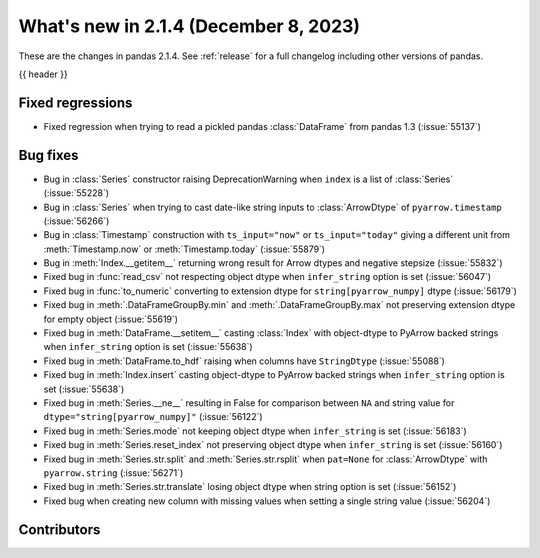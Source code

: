 .. _whatsnew_214:

What's new in 2.1.4 (December 8, 2023)
---------------------------------------

These are the changes in pandas 2.1.4. See :ref:`release` for a full changelog
including other versions of pandas.

{{ header }}

.. ---------------------------------------------------------------------------
.. _whatsnew_214.regressions:

Fixed regressions
~~~~~~~~~~~~~~~~~
- Fixed regression when trying to read a pickled pandas :class:`DataFrame` from pandas 1.3 (:issue:`55137`)

.. ---------------------------------------------------------------------------
.. _whatsnew_214.bug_fixes:

Bug fixes
~~~~~~~~~
- Bug in :class:`Series` constructor raising DeprecationWarning when ``index`` is a list of :class:`Series` (:issue:`55228`)
- Bug in :class:`Series` when trying to cast date-like string inputs to :class:`ArrowDtype` of ``pyarrow.timestamp`` (:issue:`56266`)
- Bug in :class:`Timestamp` construction with ``ts_input="now"`` or ``ts_input="today"`` giving a different unit from :meth:`Timestamp.now` or :meth:`Timestamp.today` (:issue:`55879`)
- Bug in :meth:`Index.__getitem__` returning wrong result for Arrow dtypes and negative stepsize (:issue:`55832`)
- Fixed bug in :func:`read_csv` not respecting object dtype when ``infer_string`` option is set (:issue:`56047`)
- Fixed bug in :func:`to_numeric` converting to extension dtype for ``string[pyarrow_numpy]`` dtype (:issue:`56179`)
- Fixed bug in :meth:`.DataFrameGroupBy.min` and :meth:`.DataFrameGroupBy.max` not preserving extension dtype for empty object (:issue:`55619`)
- Fixed bug in :meth:`DataFrame.__setitem__` casting :class:`Index` with object-dtype to PyArrow backed strings when ``infer_string`` option is set (:issue:`55638`)
- Fixed bug in :meth:`DataFrame.to_hdf` raising when columns have ``StringDtype`` (:issue:`55088`)
- Fixed bug in :meth:`Index.insert` casting object-dtype to PyArrow backed strings when ``infer_string`` option is set (:issue:`55638`)
- Fixed bug in :meth:`Series.__ne__` resulting in False for comparison between ``NA`` and string value for ``dtype="string[pyarrow_numpy]"`` (:issue:`56122`)
- Fixed bug in :meth:`Series.mode` not keeping object dtype when ``infer_string`` is set (:issue:`56183`)
- Fixed bug in :meth:`Series.reset_index` not preserving object dtype when ``infer_string`` is set (:issue:`56160`)
- Fixed bug in :meth:`Series.str.split` and :meth:`Series.str.rsplit` when ``pat=None`` for :class:`ArrowDtype` with ``pyarrow.string`` (:issue:`56271`)
- Fixed bug in :meth:`Series.str.translate` losing object dtype when string option is set (:issue:`56152`)
- Fixed bug when creating new column with missing values when setting a single string value (:issue:`56204`)

.. ---------------------------------------------------------------------------
.. _whatsnew_214.contributors:

Contributors
~~~~~~~~~~~~

.. contributors:: v2.1.3..v2.1.4|HEAD

